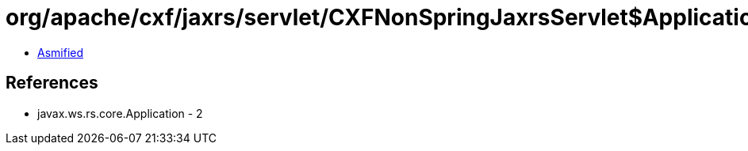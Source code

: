 = org/apache/cxf/jaxrs/servlet/CXFNonSpringJaxrsServlet$ApplicationImpl.class

 - link:CXFNonSpringJaxrsServlet$ApplicationImpl-asmified.java[Asmified]

== References

 - javax.ws.rs.core.Application - 2
